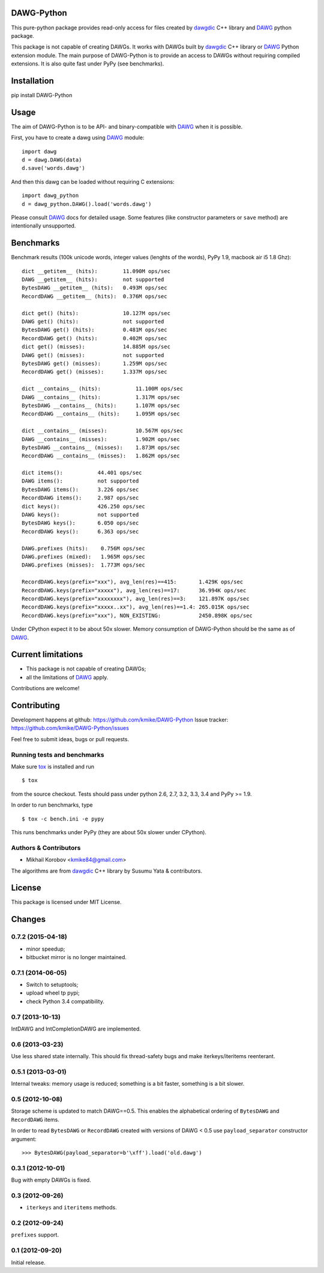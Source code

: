 DAWG-Python
===========

.. image:: https://travis-ci.org/kmike/DAWG-Python.png?branch=master
    :target: https://travis-ci.org/kmike/DAWG-Python
.. image:: https://coveralls.io/repos/kmike/DAWG-Python/badge.png?branch=master
    :target: https://coveralls.io/r/kmike/DAWG-Python


This pure-python package provides read-only access for files
created by `dawgdic`_ C++ library and `DAWG`_ python package.

.. _dawgdic: https://code.google.com/p/dawgdic/
.. _DAWG: https://github.com/kmike/DAWG

This package is not capable of creating DAWGs. It works with DAWGs built by
`dawgdic`_ C++ library or `DAWG`_ Python extension module. The main purpose
of DAWG-Python is to provide an access to DAWGs without requiring compiled
extensions. It is also quite fast under PyPy (see benchmarks).

Installation
============

pip install DAWG-Python

Usage
=====

The aim of DAWG-Python is to be API- and binary-compatible
with `DAWG`_ when it is possible.

First, you have to create a dawg using DAWG_ module::

    import dawg
    d = dawg.DAWG(data)
    d.save('words.dawg')

And then this dawg can be loaded without requiring C extensions::

    import dawg_python
    d = dawg_python.DAWG().load('words.dawg')

Please consult `DAWG`_ docs for detailed usage. Some features
(like constructor parameters or ``save`` method) are intentionally
unsupported.

Benchmarks
==========

Benchmark results (100k unicode words, integer values (lenghts of the words),
PyPy 1.9, macbook air i5 1.8 Ghz)::

    dict __getitem__ (hits):        11.090M ops/sec
    DAWG __getitem__ (hits):        not supported
    BytesDAWG __getitem__ (hits):   0.493M ops/sec
    RecordDAWG __getitem__ (hits):  0.376M ops/sec

    dict get() (hits):              10.127M ops/sec
    DAWG get() (hits):              not supported
    BytesDAWG get() (hits):         0.481M ops/sec
    RecordDAWG get() (hits):        0.402M ops/sec
    dict get() (misses):            14.885M ops/sec
    DAWG get() (misses):            not supported
    BytesDAWG get() (misses):       1.259M ops/sec
    RecordDAWG get() (misses):      1.337M ops/sec

    dict __contains__ (hits):           11.100M ops/sec
    DAWG __contains__ (hits):           1.317M ops/sec
    BytesDAWG __contains__ (hits):      1.107M ops/sec
    RecordDAWG __contains__ (hits):     1.095M ops/sec

    dict __contains__ (misses):         10.567M ops/sec
    DAWG __contains__ (misses):         1.902M ops/sec
    BytesDAWG __contains__ (misses):    1.873M ops/sec
    RecordDAWG __contains__ (misses):   1.862M ops/sec

    dict items():           44.401 ops/sec
    DAWG items():           not supported
    BytesDAWG items():      3.226 ops/sec
    RecordDAWG items():     2.987 ops/sec
    dict keys():            426.250 ops/sec
    DAWG keys():            not supported
    BytesDAWG keys():       6.050 ops/sec
    RecordDAWG keys():      6.363 ops/sec

    DAWG.prefixes (hits):    0.756M ops/sec
    DAWG.prefixes (mixed):   1.965M ops/sec
    DAWG.prefixes (misses):  1.773M ops/sec

    RecordDAWG.keys(prefix="xxx"), avg_len(res)==415:       1.429K ops/sec
    RecordDAWG.keys(prefix="xxxxx"), avg_len(res)==17:      36.994K ops/sec
    RecordDAWG.keys(prefix="xxxxxxxx"), avg_len(res)==3:    121.897K ops/sec
    RecordDAWG.keys(prefix="xxxxx..xx"), avg_len(res)==1.4: 265.015K ops/sec
    RecordDAWG.keys(prefix="xxx"), NON_EXISTING:            2450.898K ops/sec

Under CPython expect it to be about 50x slower.
Memory consumption of DAWG-Python should be the same as of `DAWG`_.

.. _marisa-trie: https://github.com/kmike/marisa-trie

Current limitations
===================

* This package is not capable of creating DAWGs;
* all the limitations of `DAWG`_ apply.

Contributions are welcome!


Contributing
============

Development happens at github: https://github.com/kmike/DAWG-Python
Issue tracker: https://github.com/kmike/DAWG-Python/issues

Feel free to submit ideas, bugs or pull requests.

Running tests and benchmarks
----------------------------

Make sure `tox`_ is installed and run

::

    $ tox

from the source checkout. Tests should pass under python 2.6, 2.7, 3.2, 3.3,
3.4 and PyPy >= 1.9.

In order to run benchmarks, type

::

    $ tox -c bench.ini -e pypy

This runs benchmarks under PyPy (they are about 50x slower under CPython).

.. _tox: http://tox.testrun.org

Authors & Contributors
----------------------

* Mikhail Korobov <kmike84@gmail.com>

The algorithms are from `dawgdic`_ C++ library by Susumu Yata & contributors.

License
=======

This package is licensed under MIT License.



Changes
=======

0.7.2 (2015-04-18)
------------------

- minor speedup;
- bitbucket mirror is no longer maintained.

0.7.1 (2014-06-05)
------------------

- Switch to setuptools;
- upload wheel tp pypi;
- check Python 3.4 compatibility.

0.7 (2013-10-13)
----------------

IntDAWG and IntCompletionDAWG are implemented.

0.6 (2013-03-23)
----------------

Use less shared state internally. This should fix thread-safety bugs and
make iterkeys/iteritems reenterant.

0.5.1 (2013-03-01)
------------------

Internal tweaks: memory usage is reduced; something is a bit faster,
something is a bit slower.

0.5 (2012-10-08)
----------------

Storage scheme is updated to match DAWG==0.5. This enables
the alphabetical ordering of ``BytesDAWG`` and ``RecordDAWG`` items.

In order to read ``BytesDAWG`` or ``RecordDAWG`` created with
versions of DAWG < 0.5 use ``payload_separator`` constructor argument::

    >>> BytesDAWG(payload_separator=b'\xff').load('old.dawg')


0.3.1 (2012-10-01)
------------------

Bug with empty DAWGs is fixed.

0.3 (2012-09-26)
----------------

- ``iterkeys`` and ``iteritems`` methods.

0.2 (2012-09-24)
----------------

``prefixes`` support.

0.1 (2012-09-20)
----------------

Initial release.


